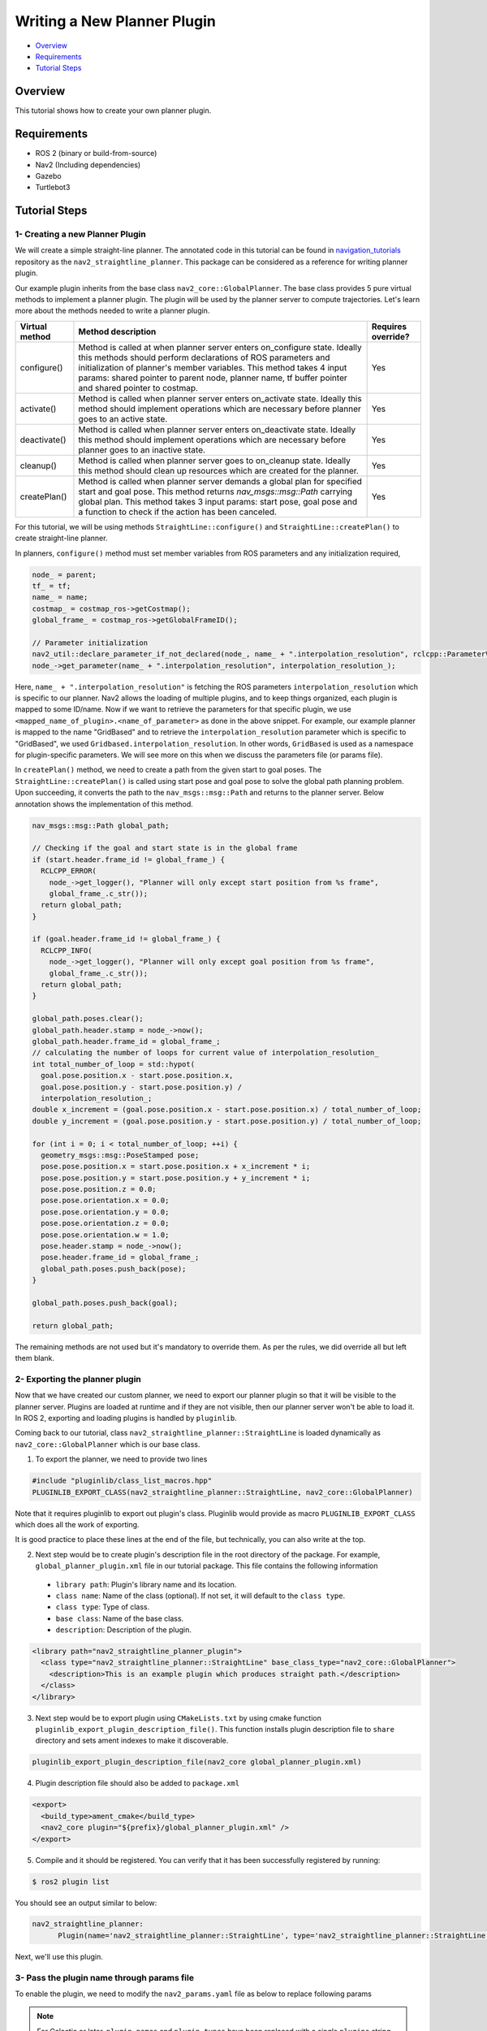 .. _writing_new_nav2planner_plugin:

Writing a New Planner Plugin
****************************

- `Overview`_
- `Requirements`_
- `Tutorial Steps`_

.. image:: images/Writing_new_nav2planner_plugin/nav2_straightline_gif.gif
    :width: 700px
    :align: center
    :alt: Animated gif with gradient demo

Overview
========

This tutorial shows how to create your own planner plugin.

Requirements
============

- ROS 2 (binary or build-from-source)
- Nav2 (Including dependencies)
- Gazebo
- Turtlebot3

Tutorial Steps
==============

1- Creating a new Planner Plugin
--------------------------------

We will create a simple straight-line planner.
The annotated code in this tutorial can be found in `navigation_tutorials <https://github.com/ros-navigation/navigation2_tutorials>`_ repository as the ``nav2_straightline_planner``.
This package can be considered as a reference for writing planner plugin.

Our example plugin inherits from the base class ``nav2_core::GlobalPlanner``. The base class provides 5 pure virtual methods to implement a planner plugin. The plugin will be used by the planner server to compute trajectories.
Let's learn more about the methods needed to write a planner plugin.

+----------------------+-----------------------------------------------------------------------------+-------------------------+
| **Virtual method**   | **Method description**                                                      | **Requires override?**  |
+----------------------+-----------------------------------------------------------------------------+-------------------------+
| configure()          | Method is called at when planner server enters on_configure state. Ideally  | Yes                     |
|                      | this methods should perform declarations of ROS parameters and              |                         |
|                      | initialization of planner's member variables. This method takes 4 input     |                         |
|                      | params: shared pointer to parent node, planner name, tf buffer pointer and  |                         |
|                      | shared pointer to costmap.                                                  |                         |
+----------------------+-----------------------------------------------------------------------------+-------------------------+
| activate()           | Method is called when planner server enters on_activate state. Ideally this | Yes                     |
|                      | method should implement operations which are necessary before planner goes  |                         |
|                      | to an active state.                                                         |                         |
+----------------------+-----------------------------------------------------------------------------+-------------------------+
| deactivate()         | Method is called when planner server enters on_deactivate state. Ideally    | Yes                     |
|                      | this method should implement operations which are necessary before planner  |                         |
|                      | goes to an inactive state.                                                  |                         |
+----------------------+-----------------------------------------------------------------------------+-------------------------+
| cleanup()            | Method is called when planner server goes to on_cleanup state. Ideally this | Yes                     |
|                      | method should clean up resources which are created for the planner.         |                         |
+----------------------+-----------------------------------------------------------------------------+-------------------------+
| createPlan()         | Method is called when planner server demands a global plan for specified    | Yes                     |
|                      | start and goal pose. This method returns `nav_msgs\:\:msg\:\:Path` carrying |                         |
|                      | global plan. This method takes 3 input params: start pose, goal pose and    |                         |
|                      | a function to check if the action has been canceled.                        |                         |
+----------------------+-----------------------------------------------------------------------------+-------------------------+

For this tutorial, we will be using methods ``StraightLine::configure()`` and ``StraightLine::createPlan()`` to create straight-line planner.

In planners, ``configure()`` method must set member variables from ROS parameters and any initialization required,

.. code-block:: c++

  node_ = parent;
  tf_ = tf;
  name_ = name;
  costmap_ = costmap_ros->getCostmap();
  global_frame_ = costmap_ros->getGlobalFrameID();

  // Parameter initialization
  nav2_util::declare_parameter_if_not_declared(node_, name_ + ".interpolation_resolution", rclcpp::ParameterValue(0.1));
  node_->get_parameter(name_ + ".interpolation_resolution", interpolation_resolution_);

Here, ``name_ + ".interpolation_resolution"`` is fetching the ROS parameters ``interpolation_resolution`` which is specific to our planner. Nav2 allows the loading of multiple plugins, and to keep things organized, each plugin is mapped to some ID/name. Now if we want to retrieve the parameters for that specific plugin, we use ``<mapped_name_of_plugin>.<name_of_parameter>`` as done in the above snippet. For example, our example planner is mapped to the name "GridBased" and to retrieve the ``interpolation_resolution`` parameter which is specific to "GridBased", we used ``Gridbased.interpolation_resolution``. In other words, ``GridBased`` is used as a namespace for plugin-specific parameters. We will see more on this when we discuss the parameters file (or params file).

In ``createPlan()`` method, we need to create a path from the given start to goal poses. The ``StraightLine::createPlan()`` is called using start pose and goal pose to solve the global path planning problem. Upon succeeding, it converts the path to the ``nav_msgs::msg::Path`` and returns to the planner server. Below annotation shows the implementation of this method.

.. code-block:: c++

  nav_msgs::msg::Path global_path;

  // Checking if the goal and start state is in the global frame
  if (start.header.frame_id != global_frame_) {
    RCLCPP_ERROR(
      node_->get_logger(), "Planner will only except start position from %s frame",
      global_frame_.c_str());
    return global_path;
  }

  if (goal.header.frame_id != global_frame_) {
    RCLCPP_INFO(
      node_->get_logger(), "Planner will only except goal position from %s frame",
      global_frame_.c_str());
    return global_path;
  }

  global_path.poses.clear();
  global_path.header.stamp = node_->now();
  global_path.header.frame_id = global_frame_;
  // calculating the number of loops for current value of interpolation_resolution_
  int total_number_of_loop = std::hypot(
    goal.pose.position.x - start.pose.position.x,
    goal.pose.position.y - start.pose.position.y) /
    interpolation_resolution_;
  double x_increment = (goal.pose.position.x - start.pose.position.x) / total_number_of_loop;
  double y_increment = (goal.pose.position.y - start.pose.position.y) / total_number_of_loop;

  for (int i = 0; i < total_number_of_loop; ++i) {
    geometry_msgs::msg::PoseStamped pose;
    pose.pose.position.x = start.pose.position.x + x_increment * i;
    pose.pose.position.y = start.pose.position.y + y_increment * i;
    pose.pose.position.z = 0.0;
    pose.pose.orientation.x = 0.0;
    pose.pose.orientation.y = 0.0;
    pose.pose.orientation.z = 0.0;
    pose.pose.orientation.w = 1.0;
    pose.header.stamp = node_->now();
    pose.header.frame_id = global_frame_;
    global_path.poses.push_back(pose);
  }

  global_path.poses.push_back(goal);

  return global_path;

The remaining methods are not used but it's mandatory to override them. As per the rules, we did override all but left them blank.

2- Exporting the planner plugin
-------------------------------

Now that we have created our custom planner, we need to export our planner plugin so that it will be visible to the planner server. Plugins are loaded at runtime and if they are not visible, then our planner server won't be able to load it. In ROS 2, exporting and loading plugins is handled by ``pluginlib``.

Coming back to our tutorial, class ``nav2_straightline_planner::StraightLine`` is loaded dynamically as ``nav2_core::GlobalPlanner`` which is our base class.

1. To export the planner, we need to provide two lines

.. code-block:: c++

  #include "pluginlib/class_list_macros.hpp"
  PLUGINLIB_EXPORT_CLASS(nav2_straightline_planner::StraightLine, nav2_core::GlobalPlanner)

Note that it requires pluginlib to export out plugin's class. Pluginlib would provide as macro ``PLUGINLIB_EXPORT_CLASS`` which does all the work of exporting.

It is good practice to place these lines at the end of the file, but technically, you can also write at the top.

2. Next step would be to create plugin's description file in the root directory of the package. For example, ``global_planner_plugin.xml`` file in our tutorial package. This file contains the following information

 - ``library path``: Plugin's library name and its location.
 - ``class name``: Name of the class (optional). If not set, it will default to the ``class type``.
 - ``class type``: Type of class.
 - ``base class``: Name of the base class.
 - ``description``: Description of the plugin.

.. code-block:: xml

  <library path="nav2_straightline_planner_plugin">
    <class type="nav2_straightline_planner::StraightLine" base_class_type="nav2_core::GlobalPlanner">
      <description>This is an example plugin which produces straight path.</description>
    </class>
  </library>

3. Next step would be to export plugin using ``CMakeLists.txt`` by using cmake function ``pluginlib_export_plugin_description_file()``. This function installs plugin description file to ``share`` directory and sets ament indexes to make it discoverable.

.. code-block:: text

  pluginlib_export_plugin_description_file(nav2_core global_planner_plugin.xml)

4. Plugin description file should also be added to ``package.xml``

.. code-block:: xml

  <export>
    <build_type>ament_cmake</build_type>
    <nav2_core plugin="${prefix}/global_planner_plugin.xml" />
  </export>

5. Compile and it should be registered. You can verify that it has been successfully registered by running:

.. code-block:: shell

  $ ros2 plugin list

You should see an output similar to below:

.. code-block:: shell

  nav2_straightline_planner:
        Plugin(name='nav2_straightline_planner::StraightLine', type='nav2_straightline_planner::StraightLine', base='nav2_core::GlobalPlanner')

Next, we'll use this plugin.

3- Pass the plugin name through params file
-------------------------------------------

To enable the plugin, we need to modify the ``nav2_params.yaml`` file as below to replace following params

.. note::

  For Galactic or later, ``plugin_names`` and ``plugin_types`` have been replaced with a single ``plugins`` string vector for plugin names. The types are now defined in the ``plugin_name`` namespace in the ``plugin:`` field (e.g. ``plugin: MyPlugin::Plugin``). Inline comments in the code blocks will help guide you through this.

.. code-block:: text

  planner_server:
    ros__parameters:
      plugins: ["GridBased"]
      GridBased:
        plugin: "nav2_navfn_planner::NavfnPlanner" # For Foxy and later. In Iron and older versions, "/" was used instead of "::"
        tolerance: 2.0
        use_astar: false
        allow_unknown: true

with

.. code-block:: text

  planner_server:
    ros__parameters:
      plugins: ["GridBased"]
      GridBased:
        plugin: "nav2_straightline_planner::StraightLine"
        interpolation_resolution: 0.1

In the above snippet, you can observe the mapping of our ``nav2_straightline_planner::StraightLine`` planner to its id ``GridBased``. To pass plugin-specific parameters, we have used ``<plugin_id>.<plugin_specific_parameter>``.

4- Run StraightLine plugin
---------------------------

Run Turtlebot3 simulation with enabled navigation2. Detailed instruction how to make it are written at :ref:`getting_started`. Below is shortcut command for that:

.. code-block:: bash

  $ ros2 launch nav2_bringup tb3_simulation_launch.py params_file:=/path/to/your_params_file.yaml

Then goto RViz and click on the "2D Pose Estimate" button at the top and point to the location on map as it was described in :ref:`getting_started`. Robot will localize on the map and then click on "Navigation2 goal" and click on the pose where you want your planner to consider a goal pose. After that planner will plan the path and robot will start moving towards the goal.
